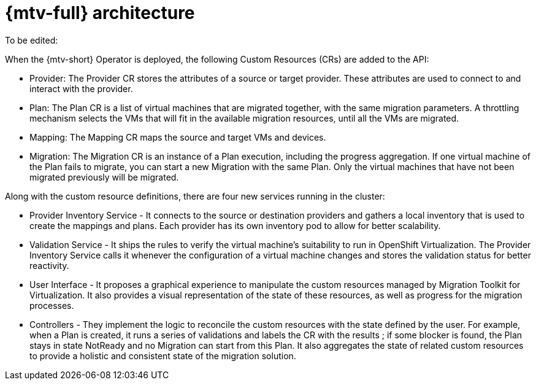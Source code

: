 // Module included in the following assemblies:
//
// * doc-Migration_Toolkit_for_Virtualization-2.0/master.adoc

[id="about-mtv_{context}"]
= {mtv-full} architecture

// architecture diagram

To be edited:

When the {mtv-short} Operator is deployed, the following Custom Resources (CRs) are added to the API:

* Provider: The Provider CR stores the attributes of a source or target provider. These attributes are used to connect to and interact with the provider.
* Plan: The Plan CR is a list of virtual machines that are migrated together, with the same migration parameters. A throttling mechanism selects the VMs that will fit in the available migration resources, until all the VMs are migrated.
* Mapping: The Mapping CR maps the source and target VMs and devices.
* Migration: The Migration CR is an instance of a Plan execution, including the progress aggregation. If one virtual machine of the Plan fails to migrate, you can start a new Migration with the same Plan. Only the virtual machines that have not been migrated previously will be migrated.

Along with the custom resource definitions, there are four new services running in the cluster:

* Provider Inventory Service - It connects to the source or destination providers and gathers a local inventory that is used to create the mappings and plans. Each provider has its own inventory pod to allow for better scalability.
* Validation Service - It ships the rules to verify the virtual machine's suitability to run in OpenShift Virtualization. The Provider Inventory Service calls it whenever the configuration of a virtual machine changes and stores the validation status for better reactivity.
* User Interface - It proposes a graphical experience to manipulate the custom resources managed by Migration Toolkit for Virtualization. It also provides a visual representation of the state of these resources, as well as progress for the migration processes.
* Controllers - They implement the logic to reconcile the custom resources with the state defined by the user. For example, when a Plan is created, it runs a series of validations and labels the CR with the results ; if some blocker is found, the Plan stays in state NotReady and no Migration can start from this Plan. It also aggregates the state of related custom resources to provide a holistic and consistent state of the migration solution.
